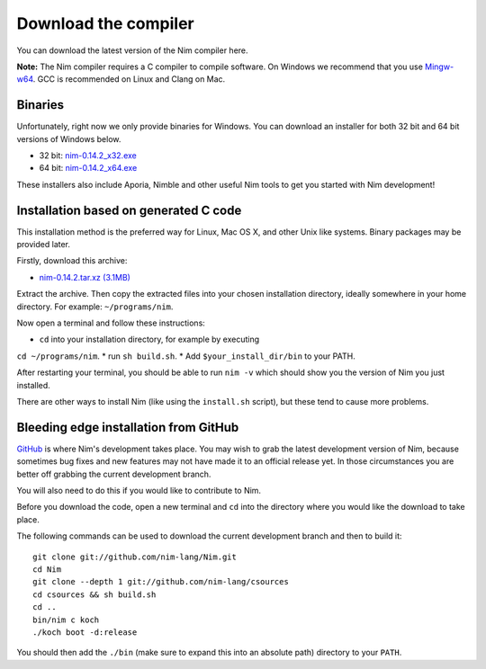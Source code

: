 Download the compiler
=====================

You can download the latest version of the Nim compiler here.

**Note:** The Nim compiler requires a C compiler to compile software. On
Windows we recommend that you use
`Mingw-w64 <http://mingw-w64.sourceforge.net/>`_. GCC is recommended on Linux
and Clang on Mac.


Binaries
--------

Unfortunately, right now we only provide binaries for Windows. You can download
an installer for both 32 bit and 64 bit versions of Windows below.

* 32 bit: `nim-0.14.2_x32.exe <download/nim-0.14.2_x32.exe>`_
* 64 bit: `nim-0.14.2_x64.exe <download/nim-0.14.2_x64.exe>`_

These installers also include Aporia, Nimble and other useful Nim tools to get
you started with Nim development!

Installation based on generated C code
--------------------------------------

This installation method is the preferred way for Linux, Mac OS X, and other Unix
like systems. Binary packages may be provided later.


Firstly, download this archive:

* `nim-0.14.2.tar.xz (3.1MB) <download/nim-0.14.2.tar.xz>`_

Extract the archive. Then copy the extracted files into your chosen installation
directory, ideally somewhere in your home directory.
For example: ``~/programs/nim``.

Now open a terminal and follow these instructions:

* ``cd`` into your installation directory, for example by executing
``cd ~/programs/nim``.
* run ``sh build.sh``.
* Add ``$your_install_dir/bin`` to your PATH.

After restarting your terminal, you should be able to run ``nim -v``
which should show you the version of Nim you just installed.

There are other ways to install Nim (like using the ``install.sh`` script),
but these tend to cause more problems.


Bleeding edge installation from GitHub
--------------------------------------

`GitHub <http://github.com/nim-lang/nim>`_ is where Nim's development takes
place. You may wish to grab the latest development version of Nim, because
sometimes bug fixes and new features may not have made it to an official
release yet. In those circumstances you are better off grabbing the
current development branch.

You will also need to do this if you would like to contribute to Nim.

Before you download the code, open a new terminal and ``cd`` into the
directory where you would like the download to take place.

The following commands can be used to download the current development branch
and then to build it::

  git clone git://github.com/nim-lang/Nim.git
  cd Nim
  git clone --depth 1 git://github.com/nim-lang/csources
  cd csources && sh build.sh
  cd ..
  bin/nim c koch
  ./koch boot -d:release

You should then add the ``./bin`` (make sure to expand this into an
absolute path) directory to your ``PATH``.
